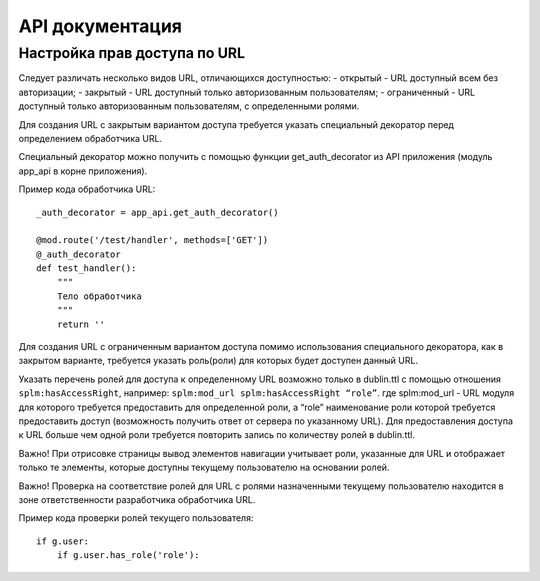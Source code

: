 API документация
=================


Настройка прав доступа по URL
`````````````

Следует различать несколько видов URL, отличающихся доступностью:
- открытый - URL  доступный всем без авторизации;
- закрытый - URL  доступный только авторизованным пользователям;
- ограниченный  - URL  доступный только авторизованным пользователям, с определенными ролями.

Для создания URL с закрытым вариантом доступа требуется указать специальный декоратор перед определением обработчика URL.

Специальный декоратор можно получить с помощью функции get_auth_decorator из API приложения (модуль app_api в корне приложения).

Пример кода обработчика URL::

    _auth_decorator = app_api.get_auth_decorator()

    @mod.route('/test/handler', methods=['GET'])
    @_auth_decorator
    def test_handler():
        """
        Тело обработчика
        """
        return ''

Для создания  URL с ограниченным вариантом доступа помимо использования специального декоратора, как в закрытом варианте, требуется указать роль(роли) для которых будет доступен данный URL.

Указать перечень ролей для доступа к определенному URL возможно только в dublin.ttl с помощью отношения ``splm:hasAccessRight``, например:
``splm:mod_url splm:hasAccessRight “role”``.
где splm:mod_url -  URL  модуля для которого требуется предоставить для определенной роли, а “role”  наименование роли которой требуется предоставить доступ (возможность получить ответ от сервера по указанному URL).
Для предоставления доступа к URL больше чем одной роли требуется повторить запись по количеству ролей в dublin.ttl.

Важно! При отрисовке страницы вывод элементов навигации учитывает роли, указанные для URL и отображает только те элементы, которые доступны текущему пользователю на основании ролей.

Важно! Проверка на соответствие ролей для URL с ролями назначенными текущему пользователю находится в зоне ответственности разработчика обработчика URL.

Пример кода проверки ролей текущего пользователя::

    if g.user:
        if g.user.has_role('role'):

